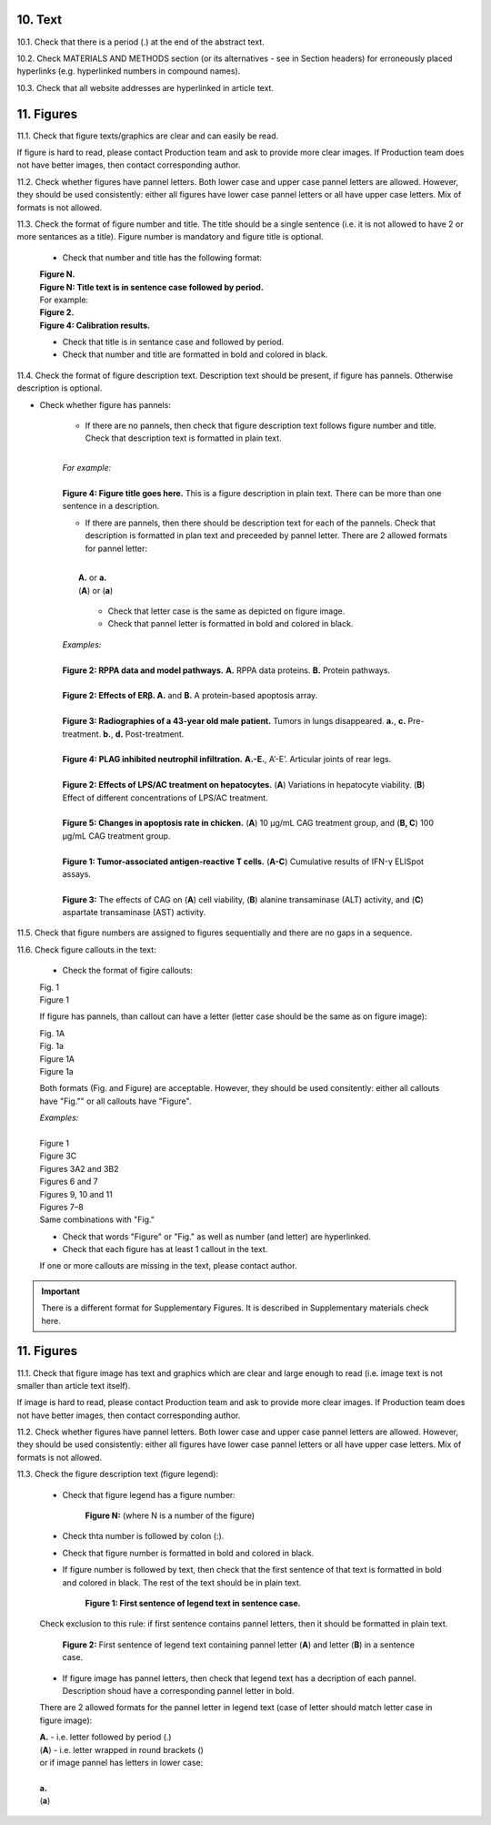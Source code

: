 10. Text
--------

10.1. Check that there is a period (.) at the end of the abstract text.

10.2. Check MATERIALS AND METHODS section (or its alternatives - see in Section headers) for erroneously placed hyperlinks (e.g. hyperlinked numbers in compound names).

10.3. Check that all website addresses are hyperlinked in article text.


11. Figures
-----------

11.1. Check that figure texts/graphics are clear and can easily be read.

If figure is hard to read, please contact Production team and ask to provide more clear images. If Production team does not have better images, then contact corresponding author.

11.2. Check whether figures have pannel letters. Both lower case and upper case pannel letters are allowed. However, they should be used consistently: either all figures have lower case pannel letters or all have upper case letters. Mix of formats is not allowed.


11.3. Check the format of figure number and title. The title should be a single sentence (i.e. it is not allowed to have 2 or more sentances as a title). Figure number is mandatory and figure title is optional.
	
	- Check that number and title has the following format:

	|	**Figure N.**
	|	**Figure N: Title text is in sentence case followed by period.** 
	
	|	For example:

	|	**Figure 2.**
	|	**Figure 4: Calibration results.** 

	- Check that title is in sentance case and followed by period.

	- Check that number and title are formatted in bold and colored in black.


11.4. Check the format of figure description text. Description text should be present, if figure has pannels. Otherwise description is optional.

- Check whether figure has pannels:

	+ If there are no pannels, then check that figure description text follows figure number and title. Check that description text is formatted in plain text.

	|
	| `For example:`
	|
	| **Figure 4: Figure title goes here.** This is a figure description in plain text. There can be more than one sentence in a description.

	+ If there are pannels, then there should be description text for each of the pannels. Check that description is formatted in plan text and preceeded by pannel letter. There are 2 allowed formats for pannel letter:
	|
	|	**A.** or **a.**
	|	(**A**) or (**a**)

		- Check that letter case is the same as depicted on figure image. 

		- Check that pannel letter is formatted in bold and colored in black.

	| `Examples:`
	|
	| **Figure 2: RPPA data and model pathways.** **A.** RPPA data proteins. **B.** Protein pathways.
	|
	| **Figure 2: Effects of ERβ. A.** and **B.** A protein-based apoptosis array.
	|
	| **Figure 3: Radiographies of a 43-year old male patient.** Tumors in lungs disappeared. **a.**, **c.** Pre-treatment. **b.**, **d.** Post-treatment.
	|
	| **Figure 4: PLAG inhibited neutrophil infiltration.** **A.-E.**, A’-E’. Articular joints of rear legs.
	|
	| **Figure 2: Effects of LPS/AC treatment on hepatocytes.** (**A**) Variations in hepatocyte viability. (**B**) Effect of different concentrations of LPS/AC treatment.
	| 
	| **Figure 5: Changes in apoptosis rate in chicken.** (**A**) 10 μg/mL CAG treatment group, and (**B, C**) 100 μg/mL CAG treatment group.
	|
	| **Figure 1: Tumor-associated antigen-reactive T cells.** (**A-C**) Cumulative results of IFN-γ ELISpot assays.
	|
	| **Figure 3:** The effects of CAG on (**A**) cell viability, (**B**) alanine transaminase (ALT) activity, and (**C**) aspartate transaminase (AST) activity. 


11.5. Check that figure numbers are assigned to figures sequentially and there are no gaps in a sequence.

11.6. Check figure callouts in the text:

	- Check the format of figire callouts:

	| Fig. 1
	| Figure 1

	If figure has pannels, than callout can have a letter (letter case should be the same as on figure image):

	| Fig. 1A
	| Fig. 1a
	| Figure 1A
	| Figure 1a

	Both formats (Fig. and Figure) are acceptable. However, they should be used consitently: either all callouts have "Fig."" or all callouts have "Figure".

	| `Examples:`
	|
	| Figure 1
	| Figure 3C
	| Figures 3A2 and 3B2
	| Figures 6 and 7
	| Figures 9, 10 and 11
	| Figures 7–8

	| Same combinations with "Fig."


	- Check that words "Figure" or "Fig." as well as number (and letter) are hyperlinked.

	- Check that each figure has at least 1 callout in the text.

	If one or more callouts are missing in the text, please contact author.


.. Important::

	There is a different format for Supplementary Figures.
	It is described in Supplementary materials check here.




11. Figures
------------

11.1. Check that figure image has text and graphics which are clear and large enough to read (i.e. image text is not smaller than article text itself).

If image is hard to read, please contact Production team and ask to provide more clear images. If Production team does not have better images, then contact corresponding author.

11.2. Check whether figures have pannel letters. Both lower case and upper case pannel letters are allowed. However, they should be used consistently: either all figures have lower case pannel letters or all have upper case letters. Mix of formats is not allowed.

11.3. Check the figure description text (figure legend):

	- Check that figure legend has a figure number:

		**Figure N:** (where N is a number of the figure)

	- Check thta number is followed by colon (:).

	- Check that figure number is formatted in bold and colored in black.

	- If figure number is followed by text, then check that the first sentence of that text is formatted in bold and colored in black. The rest of the text should be in plain text.

		**Figure 1: First sentence of legend text in sentence case.**

	Check exclusion to this rule: if first sentence contains pannel letters, then it should be formatted in plain text.

		**Figure 2:** First sentence of legend text containing pannel letter (**A**) and letter (**B**) in a sentence case.

	- If figure image has pannel letters, then check that legend text has a decription of each pannel. Description shoud have a corresponding pannel letter in bold.

	There are 2 allowed formats for the pannel letter in legend text (case of letter should match letter case in figure image):

	|	**A.** - i.e. letter followed by period (.)
	|	(**A**) - i.e. letter wrapped in round brackets ()

	| or if image pannel has letters in lower case:
	|
	| **a.**
	| (**a**)




